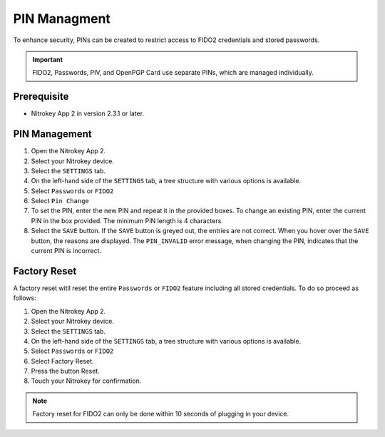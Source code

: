 PIN Managment
=============

To enhance security, PINs can be created to restrict access to FIDO2 credentials and stored passwords.

.. important::

    FIDO2, Passwords, PIV, and OpenPGP Card use separate PINs, which are managed individually.

Prerequisite
------------

- Nitrokey App 2 in version 2.3.1 or later.

PIN Management
--------------

1. Open the Nitrokey App 2.
2. Select your Nitrokey device.
3. Select the ``SETTINGS`` tab.
4. On the left-hand side of the ``SETTINGS`` tab, a tree structure with various options is available.
5. Select ``Passwords`` or ``FIDO2``
6. Select ``Pin Change``
7. To set the PIN, enter the new PIN and repeat it in the provided boxes. To change an existing PIN, enter the current PIN in the box provided. The minimum PIN length is 4 characters.
8. Select the ``SAVE`` button. If the ``SAVE`` button is greyed out, the entries are not correct. When you hover over the ``SAVE`` button, the reasons are displayed. The ``PIN_INVALID`` error message, when changing the PIN, indicates that the current PIN is incorrect. 

.. figure:: ./images/FIDO2-menu.png

Factory Reset
-------------

A factory reset witll reset the entire ``Passwords`` or ``FIDO2`` feature including all stored credentials. To do so proceed as follows:

1. Open the Nitrokey App 2.
2. Select your Nitrokey device.
3. Select the ``SETTINGS`` tab.
4. On the left-hand side of the ``SETTINGS`` tab, a tree structure with various options is available.
5. Select ``Passwords`` or ``FIDO2``
6. Select Factory Reset.
7. Press the button Reset.
8. Touch your Nitrokey for confirmation.

.. Note::

    Factory reset for FIDO2 can only be done within 10 seconds of plugging in your device.

.. figure:: ./images/password-menu.png
